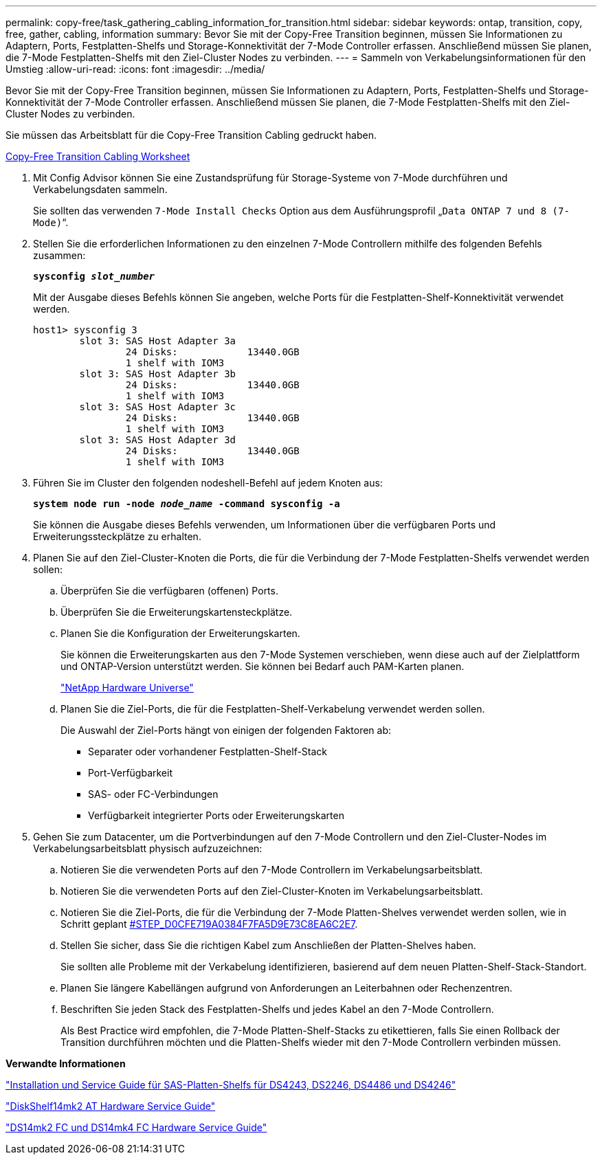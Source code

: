 ---
permalink: copy-free/task_gathering_cabling_information_for_transition.html 
sidebar: sidebar 
keywords: ontap, transition, copy, free, gather, cabling, information 
summary: Bevor Sie mit der Copy-Free Transition beginnen, müssen Sie Informationen zu Adaptern, Ports, Festplatten-Shelfs und Storage-Konnektivität der 7-Mode Controller erfassen. Anschließend müssen Sie planen, die 7-Mode Festplatten-Shelfs mit den Ziel-Cluster Nodes zu verbinden. 
---
= Sammeln von Verkabelungsinformationen für den Umstieg
:allow-uri-read: 
:icons: font
:imagesdir: ../media/


[role="lead"]
Bevor Sie mit der Copy-Free Transition beginnen, müssen Sie Informationen zu Adaptern, Ports, Festplatten-Shelfs und Storage-Konnektivität der 7-Mode Controller erfassen. Anschließend müssen Sie planen, die 7-Mode Festplatten-Shelfs mit den Ziel-Cluster Nodes zu verbinden.

Sie müssen das Arbeitsblatt für die Copy-Free Transition Cabling gedruckt haben.

xref:reference_copy_free_transition_cabling_worksheet.adoc[Copy-Free Transition Cabling Worksheet]

. Mit Config Advisor können Sie eine Zustandsprüfung für Storage-Systeme von 7-Mode durchführen und Verkabelungsdaten sammeln.
+
Sie sollten das verwenden `7-Mode Install Checks` Option aus dem Ausführungsprofil „`Data ONTAP 7 und 8 (7-Mode)`“.

. Stellen Sie die erforderlichen Informationen zu den einzelnen 7-Mode Controllern mithilfe des folgenden Befehls zusammen:
+
`*sysconfig _slot_number_*`

+
Mit der Ausgabe dieses Befehls können Sie angeben, welche Ports für die Festplatten-Shelf-Konnektivität verwendet werden.

+
[listing]
----
host1> sysconfig 3
        slot 3: SAS Host Adapter 3a
                24 Disks:            13440.0GB
                1 shelf with IOM3
        slot 3: SAS Host Adapter 3b
                24 Disks:            13440.0GB
                1 shelf with IOM3
        slot 3: SAS Host Adapter 3c
                24 Disks:            13440.0GB
                1 shelf with IOM3
        slot 3: SAS Host Adapter 3d
                24 Disks:            13440.0GB
                1 shelf with IOM3
----
. Führen Sie im Cluster den folgenden nodeshell-Befehl auf jedem Knoten aus:
+
`*system node run -node _node_name_ -command sysconfig -a*`

+
Sie können die Ausgabe dieses Befehls verwenden, um Informationen über die verfügbaren Ports und Erweiterungssteckplätze zu erhalten.

. Planen Sie auf den Ziel-Cluster-Knoten die Ports, die für die Verbindung der 7-Mode Festplatten-Shelfs verwendet werden sollen:
+
.. Überprüfen Sie die verfügbaren (offenen) Ports.
.. Überprüfen Sie die Erweiterungskartensteckplätze.
.. Planen Sie die Konfiguration der Erweiterungskarten.
+
Sie können die Erweiterungskarten aus den 7-Mode Systemen verschieben, wenn diese auch auf der Zielplattform und ONTAP-Version unterstützt werden. Sie können bei Bedarf auch PAM-Karten planen.

+
https://hwu.netapp.com["NetApp Hardware Universe"]

.. Planen Sie die Ziel-Ports, die für die Festplatten-Shelf-Verkabelung verwendet werden sollen.
+
Die Auswahl der Ziel-Ports hängt von einigen der folgenden Faktoren ab:

+
*** Separater oder vorhandener Festplatten-Shelf-Stack
*** Port-Verfügbarkeit
*** SAS- oder FC-Verbindungen
*** Verfügbarkeit integrierter Ports oder Erweiterungskarten




. Gehen Sie zum Datacenter, um die Portverbindungen auf den 7-Mode Controllern und den Ziel-Cluster-Nodes im Verkabelungsarbeitsblatt physisch aufzuzeichnen:
+
.. Notieren Sie die verwendeten Ports auf den 7-Mode Controllern im Verkabelungsarbeitsblatt.
.. Notieren Sie die verwendeten Ports auf den Ziel-Cluster-Knoten im Verkabelungsarbeitsblatt.
.. Notieren Sie die Ziel-Ports, die für die Verbindung der 7-Mode Platten-Shelves verwendet werden sollen, wie in Schritt geplant <<STEP_D0CFE719A0384F7FA5D9E73C8EA6C2E7,#STEP_D0CFE719A0384F7FA5D9E73C8EA6C2E7>>.
.. Stellen Sie sicher, dass Sie die richtigen Kabel zum Anschließen der Platten-Shelves haben.
+
Sie sollten alle Probleme mit der Verkabelung identifizieren, basierend auf dem neuen Platten-Shelf-Stack-Standort.

.. Planen Sie längere Kabellängen aufgrund von Anforderungen an Leiterbahnen oder Rechenzentren.
.. Beschriften Sie jeden Stack des Festplatten-Shelfs und jedes Kabel an den 7-Mode Controllern.
+
Als Best Practice wird empfohlen, die 7-Mode Platten-Shelf-Stacks zu etikettieren, falls Sie einen Rollback der Transition durchführen möchten und die Platten-Shelfs wieder mit den 7-Mode Controllern verbinden müssen.





*Verwandte Informationen*

https://library.netapp.com/ecm/ecm_download_file/ECMP1119629["Installation und Service Guide für SAS-Platten-Shelfs für DS4243, DS2246, DS4486 und DS4246"]

https://library.netapp.com/ecm/ecm_download_file/ECMM1280273["DiskShelf14mk2 AT Hardware Service Guide"]

https://library.netapp.com/ecm/ecm_download_file/ECMP1112854["DS14mk2 FC und DS14mk4 FC Hardware Service Guide"]
